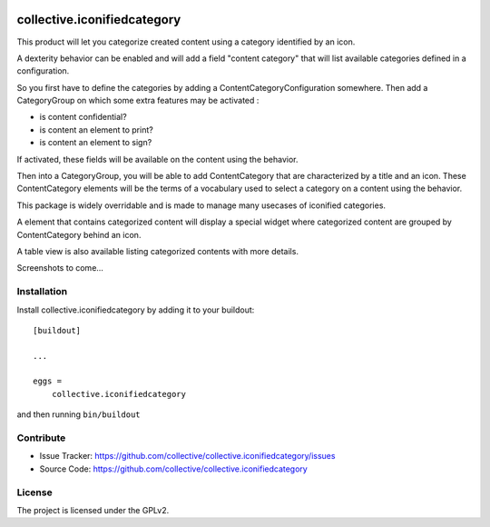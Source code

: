 .. This README is meant for consumption by humans and pypi. Pypi can render rst files so please do not use Sphinx features.
   If you want to learn more about writing documentation, please check out: http://docs.plone.org/about/documentation_styleguide_addons.html
   This text does not appear on pypi or github. It is a comment.

.. image:: https://travis-ci.org/collective/collective.iconifiedcategory.svg?branch=master
    :target: https://travis-ci.org/collective/collective.iconifiedcategory

.. image:: https://coveralls.io/repos/github/collective/collective.iconifiedcategory/badge.svg
    :target: https://coveralls.io/github/collective/collective.iconifiedcategory

==============================================================================
collective.iconifiedcategory
==============================================================================

This product will let you categorize created content using a category identified by an icon.

A dexterity behavior can be enabled and will add a field "content category" that will list available categories defined in a configuration.

So you first have to define the categories by adding a ContentCategoryConfiguration somewhere.  Then add a CategoryGroup on which some extra features may be activated :

- is content confidential?
- is content an element to print?
- is content an element to sign?

If activated, these fields will be available on the content using the behavior.

Then into a CategoryGroup, you will be able to add ContentCategory that are characterized by a title and an icon.  These ContentCategory elements will be the terms of a vocabulary used to select a category on a content using the behavior.

This package is widely overridable and is made to manage many usecases of iconified categories.

A element that contains categorized content will display a special widget where categorized content are grouped by ContentCategory behind an icon.

A table view is also available listing categorized contents with more details.

Screenshots to come...

Installation
------------

Install collective.iconifiedcategory by adding it to your buildout::

    [buildout]

    ...

    eggs =
        collective.iconifiedcategory


and then running ``bin/buildout``


Contribute
----------

- Issue Tracker: https://github.com/collective/collective.iconifiedcategory/issues
- Source Code: https://github.com/collective/collective.iconifiedcategory


License
-------

The project is licensed under the GPLv2.
